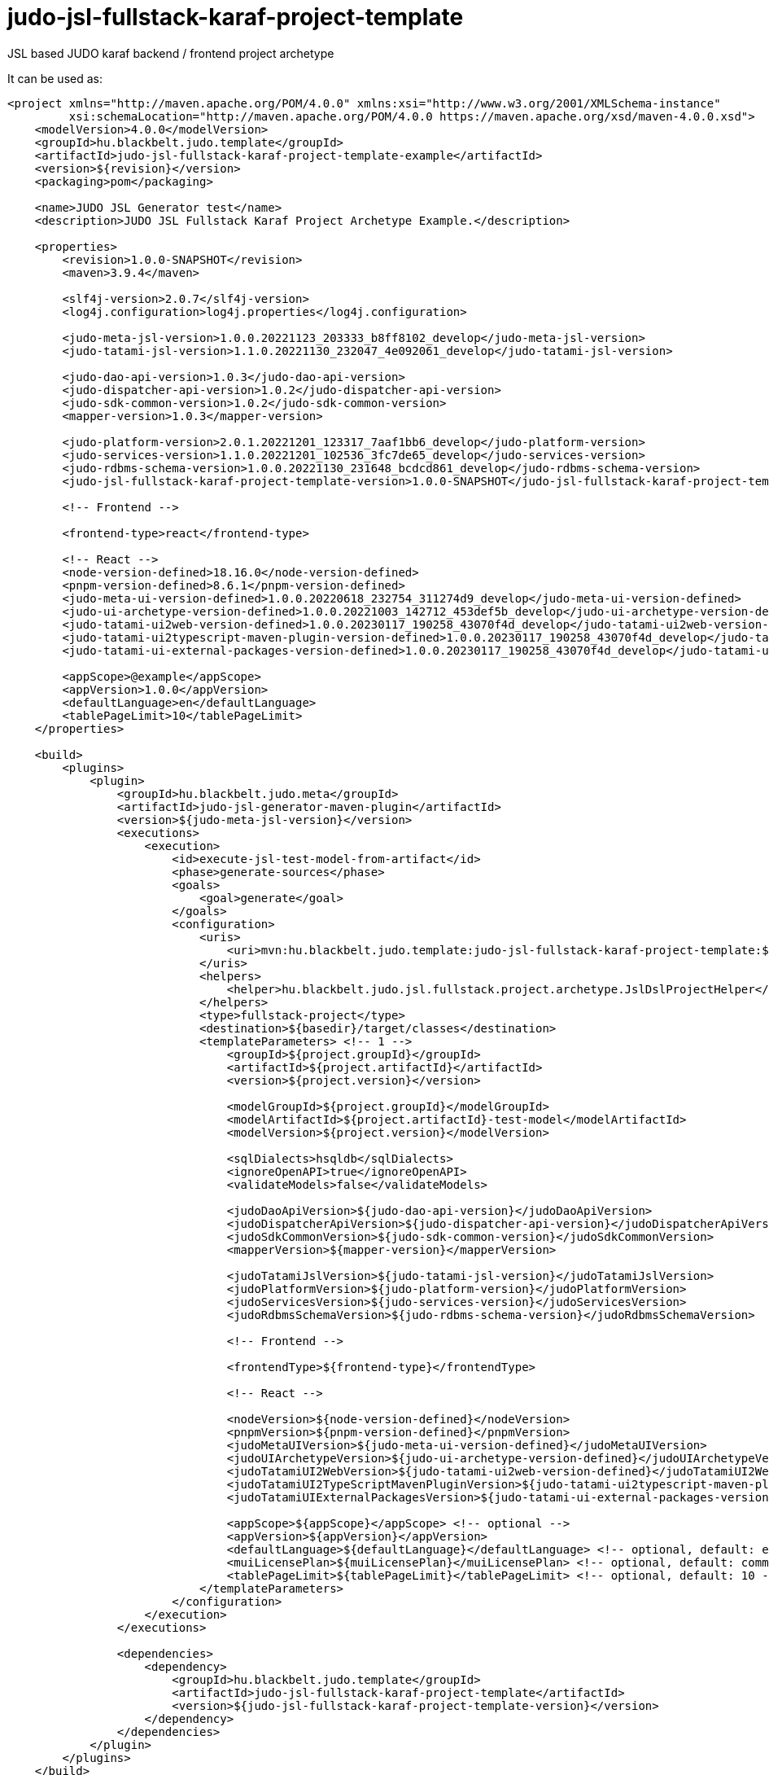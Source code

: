 # judo-jsl-fullstack-karaf-project-template

JSL based JUDO karaf backend / frontend project archetype

It can be used as:

[code, xml]
----
<project xmlns="http://maven.apache.org/POM/4.0.0" xmlns:xsi="http://www.w3.org/2001/XMLSchema-instance"
         xsi:schemaLocation="http://maven.apache.org/POM/4.0.0 https://maven.apache.org/xsd/maven-4.0.0.xsd">
    <modelVersion>4.0.0</modelVersion>
    <groupId>hu.blackbelt.judo.template</groupId>
    <artifactId>judo-jsl-fullstack-karaf-project-template-example</artifactId>
    <version>${revision}</version>
    <packaging>pom</packaging>

    <name>JUDO JSL Generator test</name>
    <description>JUDO JSL Fullstack Karaf Project Archetype Example.</description>

    <properties>
        <revision>1.0.0-SNAPSHOT</revision>
        <maven>3.9.4</maven>

        <slf4j-version>2.0.7</slf4j-version>
        <log4j.configuration>log4j.properties</log4j.configuration>

        <judo-meta-jsl-version>1.0.0.20221123_203333_b8ff8102_develop</judo-meta-jsl-version>
        <judo-tatami-jsl-version>1.1.0.20221130_232047_4e092061_develop</judo-tatami-jsl-version>

        <judo-dao-api-version>1.0.3</judo-dao-api-version>
        <judo-dispatcher-api-version>1.0.2</judo-dispatcher-api-version>
        <judo-sdk-common-version>1.0.2</judo-sdk-common-version>
        <mapper-version>1.0.3</mapper-version>

        <judo-platform-version>2.0.1.20221201_123317_7aaf1bb6_develop</judo-platform-version>
        <judo-services-version>1.1.0.20221201_102536_3fc7de65_develop</judo-services-version>
        <judo-rdbms-schema-version>1.0.0.20221130_231648_bcdcd861_develop</judo-rdbms-schema-version>
        <judo-jsl-fullstack-karaf-project-template-version>1.0.0-SNAPSHOT</judo-jsl-fullstack-karaf-project-template-version>

        <!-- Frontend -->

        <frontend-type>react</frontend-type>

        <!-- React -->
        <node-version-defined>18.16.0</node-version-defined>
        <pnpm-version-defined>8.6.1</pnpm-version-defined>
        <judo-meta-ui-version-defined>1.0.0.20220618_232754_311274d9_develop</judo-meta-ui-version-defined>
        <judo-ui-archetype-version-defined>1.0.0.20221003_142712_453def5b_develop</judo-ui-archetype-version-defined>
        <judo-tatami-ui2web-version-defined>1.0.0.20230117_190258_43070f4d_develop</judo-tatami-ui2web-version-defined>
        <judo-tatami-ui2typescript-maven-plugin-version-defined>1.0.0.20230117_190258_43070f4d_develop</judo-tatami-ui2typescript-maven-plugin-version-defined>
        <judo-tatami-ui-external-packages-version-defined>1.0.0.20230117_190258_43070f4d_develop</judo-tatami-ui-external-packages-version-defined>

        <appScope>@example</appScope>
        <appVersion>1.0.0</appVersion>
        <defaultLanguage>en</defaultLanguage>
        <tablePageLimit>10</tablePageLimit>
    </properties>

    <build>
        <plugins>
            <plugin>
                <groupId>hu.blackbelt.judo.meta</groupId>
                <artifactId>judo-jsl-generator-maven-plugin</artifactId>
                <version>${judo-meta-jsl-version}</version>
                <executions>
                    <execution>
                        <id>execute-jsl-test-model-from-artifact</id>
                        <phase>generate-sources</phase>
                        <goals>
                            <goal>generate</goal>
                        </goals>
                        <configuration>
                            <uris>
                                <uri>mvn:hu.blackbelt.judo.template:judo-jsl-fullstack-karaf-project-template:${judo-jsl-fullstack-karaf-project-template-version}</uri>
                            </uris>
                            <helpers>
                                <helper>hu.blackbelt.judo.jsl.fullstack.project.archetype.JslDslProjectHelper</helper>
                            </helpers>
                            <type>fullstack-project</type>
                            <destination>${basedir}/target/classes</destination>
                            <templateParameters> <!-- 1 -->
                                <groupId>${project.groupId}</groupId>
                                <artifactId>${project.artifactId}</artifactId>
                                <version>${project.version}</version>

                                <modelGroupId>${project.groupId}</modelGroupId>
                                <modelArtifactId>${project.artifactId}-test-model</modelArtifactId>
                                <modelVersion>${project.version}</modelVersion>

                                <sqlDialects>hsqldb</sqlDialects>
                                <ignoreOpenAPI>true</ignoreOpenAPI>
                                <validateModels>false</validateModels>

                                <judoDaoApiVersion>${judo-dao-api-version}</judoDaoApiVersion>
                                <judoDispatcherApiVersion>${judo-dispatcher-api-version}</judoDispatcherApiVersion>
                                <judoSdkCommonVersion>${judo-sdk-common-version}</judoSdkCommonVersion>
                                <mapperVersion>${mapper-version}</mapperVersion>

                                <judoTatamiJslVersion>${judo-tatami-jsl-version}</judoTatamiJslVersion>
                                <judoPlatformVersion>${judo-platform-version}</judoPlatformVersion>
                                <judoServicesVersion>${judo-services-version}</judoServicesVersion>
                                <judoRdbmsSchemaVersion>${judo-rdbms-schema-version}</judoRdbmsSchemaVersion>

                                <!-- Frontend -->

                                <frontendType>${frontend-type}</frontendType>

                                <!-- React -->

                                <nodeVersion>${node-version-defined}</nodeVersion>
                                <pnpmVersion>${pnpm-version-defined}</pnpmVersion>
                                <judoMetaUIVersion>${judo-meta-ui-version-defined}</judoMetaUIVersion>
                                <judoUIArchetypeVersion>${judo-ui-archetype-version-defined}</judoUIArchetypeVersion>
                                <judoTatamiUI2WebVersion>${judo-tatami-ui2web-version-defined}</judoTatamiUI2WebVersion>
                                <judoTatamiUI2TypeScriptMavenPluginVersion>${judo-tatami-ui2typescript-maven-plugin-version-defined}</judoTatamiUI2TypeScriptMavenPluginVersion>
                                <judoTatamiUIExternalPackagesVersion>${judo-tatami-ui-external-packages-version-defined}</judoTatamiUIExternalPackagesVersion>

                                <appScope>${appScope}</appScope> <!-- optional -->
                                <appVersion>${appVersion}</appVersion>
                                <defaultLanguage>${defaultLanguage}</defaultLanguage> <!-- optional, default: en-US -->
                                <muiLicensePlan>${muiLicensePlan}</muiLicensePlan> <!-- optional, default: community -->
                                <tablePageLimit>${tablePageLimit}</tablePageLimit> <!-- optional, default: 10 -->
                            </templateParameters>
                        </configuration>
                    </execution>
                </executions>

                <dependencies>
                    <dependency>
                        <groupId>hu.blackbelt.judo.template</groupId>
                        <artifactId>judo-jsl-fullstack-karaf-project-template</artifactId>
                        <version>${judo-jsl-fullstack-karaf-project-template-version}</version>
                    </dependency>
                </dependencies>
            </plugin>
        </plugins>
    </build>
</project>
----

This example generates a complete project setup into `target/classes` directory.
In a project this generation can be placed in the model project as a
profile.

The `judo-jsl-archetype-maven-plugin` documentation is placed inside
the plugin documentation itself. https://github.com/BlackBeltTechnology/judo-jsl-archetype

<1> All the template parameters are mandatory, because that's used for
project template's version definitions.

